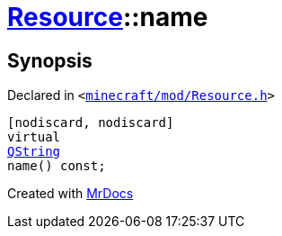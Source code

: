 [#Resource-name]
= xref:Resource.adoc[Resource]::name
:relfileprefix: ../
:mrdocs:


== Synopsis

Declared in `&lt;https://github.com/PrismLauncher/PrismLauncher/blob/develop/launcher/minecraft/mod/Resource.h#L95[minecraft&sol;mod&sol;Resource&period;h]&gt;`

[source,cpp,subs="verbatim,replacements,macros,-callouts"]
----
[nodiscard, nodiscard]
virtual
xref:QString.adoc[QString]
name() const;
----



[.small]#Created with https://www.mrdocs.com[MrDocs]#
